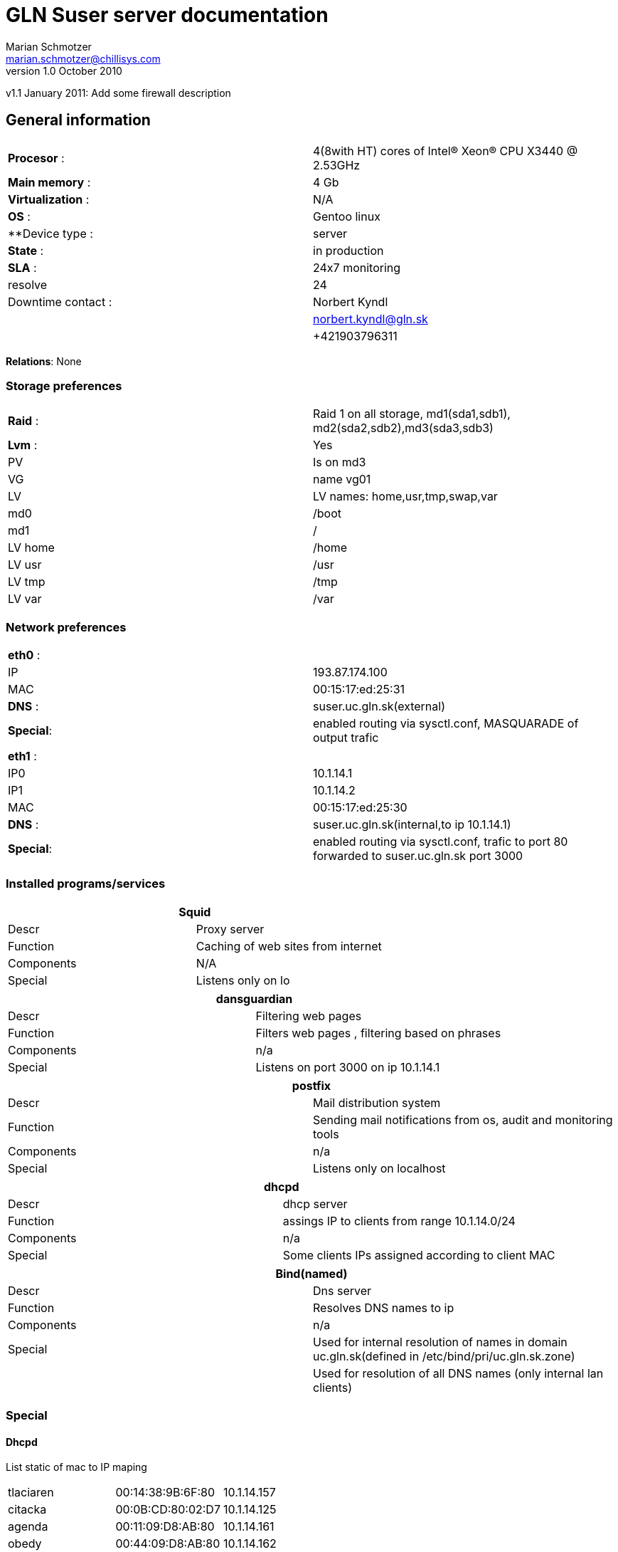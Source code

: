 GLN Suser server documentation
==============================
Marian Schmotzer <marian.schmotzer@chillisys.com>
v1.0 October 2010:
v1.1 January 2011: Add some firewall description

== General information
|==============================================
|**Procesor** 	   : | 4(8with HT) cores of Intel(R) Xeon(R) CPU X3440  @ 2.53GHz
|**Main memory**    : |	4 Gb	
|**Virtualization** : | N/A	
|**OS**             : | Gentoo linux
|**Device type	    : | server 		
|**State**	   : |in production 
|**SLA**	   : | 24x7 monitoring
|resolve	    | 24 
|Downtime contact  :| Norbert Kyndl
|                   | norbert.kyndl@gln.sk
|                   | +421903796311
|==============================================

**Relations**: None

=== Storage preferences 

|=============================================
|**Raid** : | Raid 1 on all storage, md1(sda1,sdb1), md2(sda2,sdb2),md3(sda3,sdb3)
|**Lvm**  : | Yes
|PV	    | Is on md3
|VG	    | name vg01
|LV	    | LV names: home,usr,tmp,swap,var
|md0	    | /boot
|md1	    | /
|LV home    | /home
|LV usr	    | /usr
|LV tmp     | /tmp
|LV var     | /var
|=============================================

=== Network preferences

|=============================================
|**eth0** : | 
|IP 	    | 193.87.174.100
|MAC 	    | 00:15:17:ed:25:31
|**DNS** :  | suser.uc.gln.sk(external)
|**Special**:| enabled routing via sysctl.conf, MASQUARADE of output trafic
|=============================================

|=============================================
|**eth1** : | 
|IP0 	    | 10.1.14.1
|IP1	    | 10.1.14.2
|MAC 	    | 00:15:17:ed:25:30
|**DNS** :  | suser.uc.gln.sk(internal,to ip 10.1.14.1)
|**Special**:| enabled routing via sysctl.conf, trafic to port 80 forwarded to suser.uc.gln.sk port 3000
|=============================================

=== Installed programs/services


[options="header"]
|=============================================
2+| Squid
|Descr      | Proxy server
|Function   | Caching of web sites from internet
|Components | N/A
|Special    | Listens only on lo
|=============================================

[options="header"]
|=============================================
2+| dansguardian 
|Descr      | Filtering web pages
|Function   | Filters web pages , filtering based on phrases 
|Components | n/a
|Special    | Listens on port 3000 on ip 10.1.14.1
|=============================================

[options="header"]
|=============================================
2+| postfix 
|Descr      | Mail distribution system
|Function   | Sending mail notifications from os, audit and monitoring tools
|Components | n/a
|Special    | Listens only on localhost
|=============================================

[options="header"]
|=============================================
2+| dhcpd 
|Descr | dhcp server
|Function   | assings IP to clients from range 10.1.14.0/24
|Components | n/a
|Special    | Some clients IPs assigned according to client MAC 
|=============================================

[options="header"]
|=============================================
2+| Bind(named)
|Descr | Dns server
|Function   | Resolves DNS names to ip
|Components | n/a
|Special    | Used for internal resolution of names in domain uc.gln.sk(defined in /etc/bind/pri/uc.gln.sk.zone)
|	    | Used for resolution of all DNS names (only internal lan clients)
|=============================================
=== Special

==== Dhcpd
List static of mac to IP maping
////
Generated by:
cat /etc/dhcp/dhcpd.conf | grep -v '#'| grep -A 2 host | sed -e 's/ {$/{/' |tr ' ' '\n' | egrep ';|{'|xargs -n 3|sed -e's/[{;]./|/g; s/;$/|/g; s?^?|?'
////
|========================================
|tlaciaren|00:14:38:9B:6F:80|10.1.14.157
|citacka|00:0B:CD:80:02:D7|10.1.14.125
|agenda|00:11:09:D8:AB:80|10.1.14.161
|obedy|00:44:09:D8:AB:80|10.1.14.162
|obedy2|00:90:C2:DA:9A:3E|10.1.14.163
|kamera1|00:1F:1F:37:36:A7|10.1.14.171
|kamera2|00:1F:1F:37:36:A3|10.1.14.172
|kamera3|00:1F:1F:37:36:AF|10.1.14.173
|kamera4|00:1F:1F:37:36:B6|10.1.14.174
|kamera5|00:1F:1F:37:36:A5|10.1.14.175
|kamera6|00:1F:1F:37:36:A6|10.1.14.176
|kamera7|00:1F:1F:37:36:A0|10.1.14.177
|kamera8|00:1F:1F:37:36:9F|10.1.14.178
|kamera9|00:1F:1F:37:36:CD|10.1.14.179
|kamera10|00:1F:1F:37:36:CE|10.1.14.180
|kamera11|00:1F:1F:37:36:CF|10.1.14.181
|kamera12|00:1F:1F:37:36:D0|10.1.14.182
|kamera13|00:1F:1F:37:36:D1|10.1.14.183
|kamera14|00:1F:1F:37:36:D2|10.1.14.184
|kamera15|00:1F:1F:37:36:CF|10.1.14.185
|=======================================

==== Firewall 
Special firewall rules for proxy. There is some web application which needs to have direct access to 
*glnt.edupage.org*

MARK       tcp  --  anywhere             81.89.49.179.vnet.sk tcp dpt:http MARK set 0xa 
DNAT       tcp  --  anywhere             anywhere            tcp dpt:http mark match !0xa to:10.1.14.1:3000

iptables -v -t nat -I PREROUTING 1 -d glnt.edupage.org -i eth1 -p tcp --dport http -j MARK --set-mark 10
iptables -v -t nat -R PREROUTING 2 -i eth1 -m eth0 -p tcp -m tcp --dport 80 -m mark ! --mark 0xa -j DNAT --to-destination 10.1.14.1:3000
